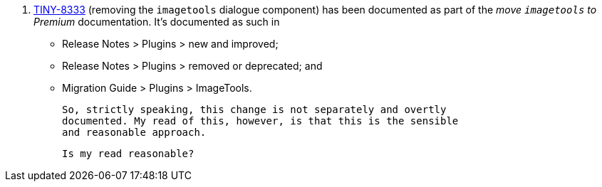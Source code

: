 3. https://ephocks.atlassian.net/browse/TINY-8333[TINY-8333] (removing
   the `imagetools` dialogue component) has been documented as part of
   the _move `imagetools` to Premium_ documentation. It’s documented
   as such in

  * Release Notes > Plugins > new and improved;

  * Release Notes > Plugins > removed or deprecated; and

  * Migration Guide > Plugins > ImageTools.

  So, strictly speaking, this change is not separately and overtly
  documented. My read of this, however, is that this is the sensible
  and reasonable approach.
  
  Is my read reasonable?
